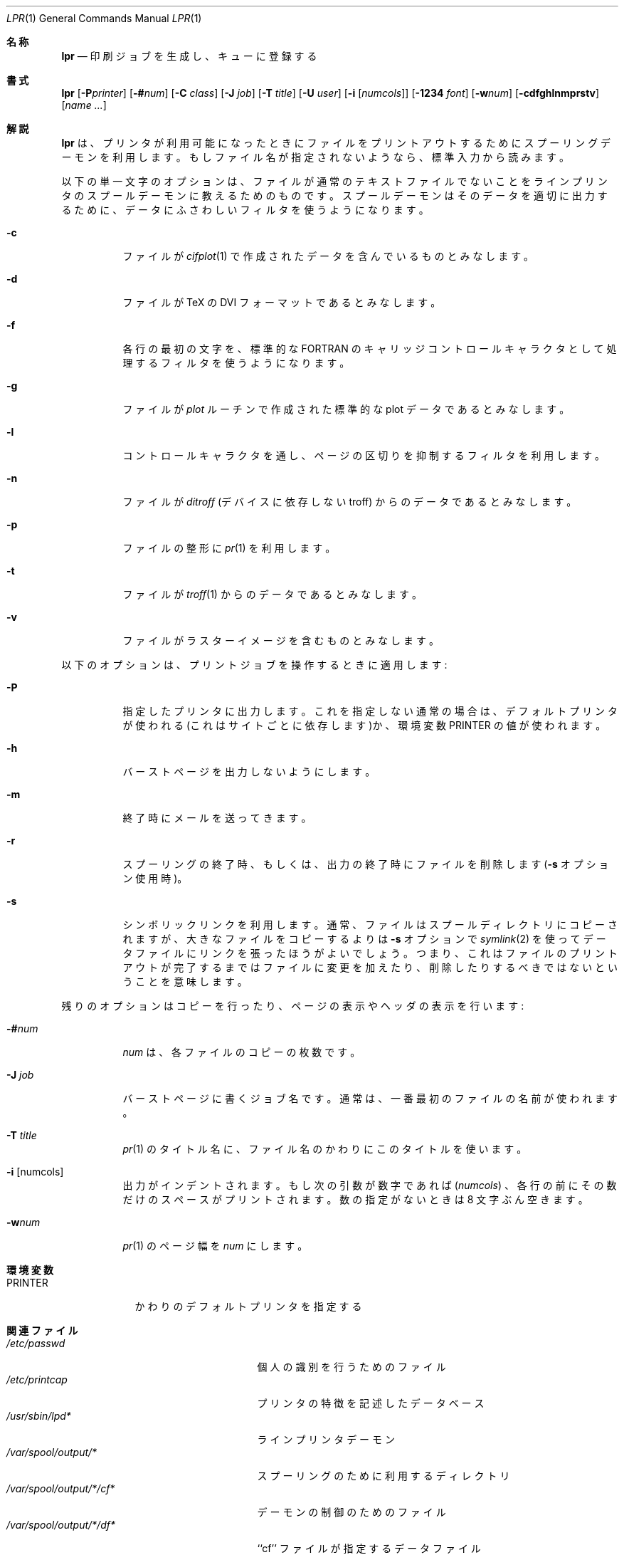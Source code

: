 .\" Copyright (c) 1980, 1990, 1993
.\"	The Regents of the University of California.  All rights reserved.
.\"
.\" Redistribution and use in source and binary forms, with or without
.\" modification, are permitted provided that the following conditions
.\" are met:
.\" 1. Redistributions of source code must retain the above copyright
.\"    notice, this list of conditions and the following disclaimer.
.\" 2. Redistributions in binary form must reproduce the above copyright
.\"    notice, this list of conditions and the following disclaimer in the
.\"    documentation and/or other materials provided with the distribution.
.\" 3. All advertising materials mentioning features or use of this software
.\"    must display the following acknowledgement:
.\"	This product includes software developed by the University of
.\"	California, Berkeley and its contributors.
.\" 4. Neither the name of the University nor the names of its contributors
.\"    may be used to endorse or promote products derived from this software
.\"    without specific prior written permission.
.\"
.\" THIS SOFTWARE IS PROVIDED BY THE REGENTS AND CONTRIBUTORS ``AS IS'' AND
.\" ANY EXPRESS OR IMPLIED WARRANTIES, INCLUDING, BUT NOT LIMITED TO, THE
.\" IMPLIED WARRANTIES OF MERCHANTABILITY AND FITNESS FOR A PARTICULAR PURPOSE
.\" ARE DISCLAIMED.  IN NO EVENT SHALL THE REGENTS OR CONTRIBUTORS BE LIABLE
.\" FOR ANY DIRECT, INDIRECT, INCIDENTAL, SPECIAL, EXEMPLARY, OR CONSEQUENTIAL
.\" DAMAGES (INCLUDING, BUT NOT LIMITED TO, PROCUREMENT OF SUBSTITUTE GOODS
.\" OR SERVICES; LOSS OF USE, DATA, OR PROFITS; OR BUSINESS INTERRUPTION)
.\" HOWEVER CAUSED AND ON ANY THEORY OF LIABILITY, WHETHER IN CONTRACT, STRICT
.\" LIABILITY, OR TORT (INCLUDING NEGLIGENCE OR OTHERWISE) ARISING IN ANY WAY
.\" OUT OF THE USE OF THIS SOFTWARE, EVEN IF ADVISED OF THE POSSIBILITY OF
.\" SUCH DAMAGE.
.\"
.\"     @(#)lpr.1	8.1 (Berkeley) 6/6/93
.\"
.Dd June 6, 1993
.Dt LPR 1
.Os BSD 4
.Sh 名称
.Nm lpr
.Nd 印刷ジョブを生成し、キューに登録する
.Sh 書式
.Nm lpr
.Op Fl P Ns Ar printer
.Op Fl \&# Ns Ar num
.Op Fl C Ar class
.Op Fl J Ar job
.Op Fl T Ar title
.Op Fl U Ar user
.Op Fl i Op Ar numcols
.Op Fl 1234 Ar font
.Op Fl w Ns Ar num
.Op Fl cdfghlnmprstv
.Op Ar name ...
.Sh 解説
.Nm  lpr
は、プリンタが利用可能になったときにファイルをプリント
アウトするためにスプーリングデーモンを利用します。
もしファイル名が指定されないようなら、標準入力から読みます。
.Pp
以下の単一文字のオプションは、ファイルが通常のテキストファイルでないこ
とをラインプリンタのスプールデーモンに教えるためのものです。スプールデー
モンはそのデータを適切に出力するために、データにふさわしいフィルタを使
うようになります。
.Bl -tag -width indent
.It Fl c
ファイルが
.Xr cifplot 1
で作成されたデータを含んでいるものとみなします。
.It Fl d
ファイルが
.Tn TeX
の
.Tn DVI
フォーマットであるとみなします。
.It Fl f
各行の最初の文字を、標準的な FORTRAN のキャリッジコントロール
キャラクタとして処理するフィルタを使うようになります。
.It Fl g
ファイルが
.Xr plot
ルーチンで作成された 標準的な plot データであるとみなします。
.It Fl l
コントロールキャラクタを通し、ページの区切りを抑制するフィルタを利用します。
.It Fl n
ファイルが
.Em ditroff
(デバイスに依存しないtroff) からのデータであるとみなします。
.It Fl p
ファイルの整形に
.Xr pr 1
を利用します。
.It Fl t
ファイルが
.Xr troff 1
からのデータであるとみなします。
.It Fl v
ファイルがラスターイメージを含むものとみなします。
.El
.Pp
以下のオプションは、プリントジョブを操作するときに適用します:
.Bl -tag -width indent
.It Fl P
指定したプリンタに出力します。これを指定しない通常の場合は、
デフォルトプリンタが使われる (これはサイトごとに依存します)か、
環境変数
.Ev PRINTER
の値が使われます。
.It Fl h
バーストページを出力しないようにします。
.It Fl m
終了時にメールを送ってきます。
.It Fl r
スプーリングの終了時、もしくは、出力の終了時にファイルを削除します
.Ns ( Fl s
オプション使用時)。
.It Fl s
シンボリックリンクを利用します。通常、ファイルはスプールディ
レクトリにコピーされますが、大きなファイルをコピーするよりは 
.Fl s
オプションで
.Xr symlink 2
を使ってデータファイルにリンクを張ったほうがよ
いでしょう。つまり、これはファイルのプリントアウトが完了するまではファ
イルに変更を加えたり、削除したりするべきではないということを意味します。
.El
.Pp
残りのオプションはコピーを行ったり、ページの表示やヘッダの表示を行います:
.Bl -tag -width indent
.It Fl \&# Ns Ar num
.Ar num
は、各ファイルのコピーの枚数です。
.It Fl J Ar job
バーストページに書くジョブ名です。通常は、
一番最初のファイルの名前が使われます。
.It Fl T Ar title
.Xr pr 1
のタイトル名に、ファイル名のかわりにこのタイトルを使います。
.It Fl i Op numcols
出力がインデントされます。もし次の引数が数字であれば
.Pq Ar numcols
、各行の前にその数だけのスペースがプリントされます。
数の指定がないときは 8 文字ぶん空きます。
.It Fl w Ns Ar num
.Xr pr 1
のページ幅を
.Ar num
にします。
.El
.Sh 環境変数
.Bl -tag -width PRINTER
.It Ev PRINTER
かわりのデフォルトプリンタを指定する
.El
.Sh 関連ファイル
.Bl -tag -width /var/spool/output/*/tf* -compact
.It Pa /etc/passwd
個人の識別を行うためのファイル
.It Pa /etc/printcap
プリンタの特徴を記述したデータベース
.It Pa /usr/sbin/lpd*
ラインプリンタデーモン
.It Pa /var/spool/output/*
スプーリングのために利用するディレクトリ
.It Pa /var/spool/output/*/cf*
デーモンの制御のためのファイル
.It Pa /var/spool/output/*/df*
``cf'' ファイルが指定するデータファイル
.It Pa /var/spool/output/*/tf*
``cf'' ファイルの一時的なコピー
.El
.Sh 関連項目
.Xr lpq 1 ,
.Xr lprm 1 ,
.Xr pr 1 ,
.Xr symlink 2 ,
.Xr printcap 5 ,
.Xr lpc 8 ,
.Xr lpd 8
.Sh 歴史
.Nm lpr
コマンドは
.Bx 3
から登場しました。
